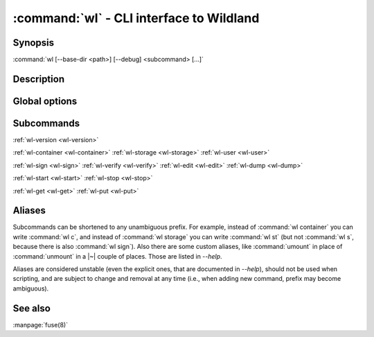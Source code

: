 .. program:: wl
.. _wl:

:command:`wl` - CLI interface to Wildland
=========================================

Synopsis
--------

| :command:`wl [--base-dir <path>] [--debug] <subcommand> [...]`

Description
-----------

.. todo::

   TBD

Global options
--------------

.. option:: --verbose, -v

   Increase verbosity.

.. option:: --base-dir <path>

   Base directory for configuration. By default :file:`$HOME/.wildland`.

.. option:: --debug

   Display full backtraces on errors.

.. option:: --no-debug

   Hide backtraces on errors.

.. option:: --dummy

   Use dummy signatures.

.. option:: --no-dummy

   Do not use dummy signatures.

.. option:: --version

   Show version and exit.

Subcommands
-----------

:ref:`wl-version <wl-version>`

:ref:`wl-container <wl-container>`
:ref:`wl-storage <wl-storage>`
:ref:`wl-user <wl-user>`

:ref:`wl-sign <wl-sign>`
:ref:`wl-verify <wl-verify>`
:ref:`wl-edit <wl-edit>`
:ref:`wl-dump <wl-dump>`

:ref:`wl-start <wl-start>`
:ref:`wl-stop <wl-stop>`

:ref:`wl-get <wl-get>`
:ref:`wl-put <wl-put>`

Aliases
-------

Subcommands can be shortened to any unambiguous prefix. For example, instead of
:command:`wl container` you can write :command:`wl c`, and instead of
:command:`wl storage` you can write :command:`wl st` (but not :command:`wl s`,
because there is also :command:`wl sign`). Also there are some custom aliases,
like :command:`umount` in place of :command:`unmount` in a |~| couple of places.
Those are listed in `--help`.

Aliases are considered unstable (even the explicit ones, that are documented in
`--help`), should not be used when scripting, and are subject to change and
removal at any time (i.e., when adding new command, prefix may become
ambiguous).

See also
--------

:manpage:`fuse(8)`
